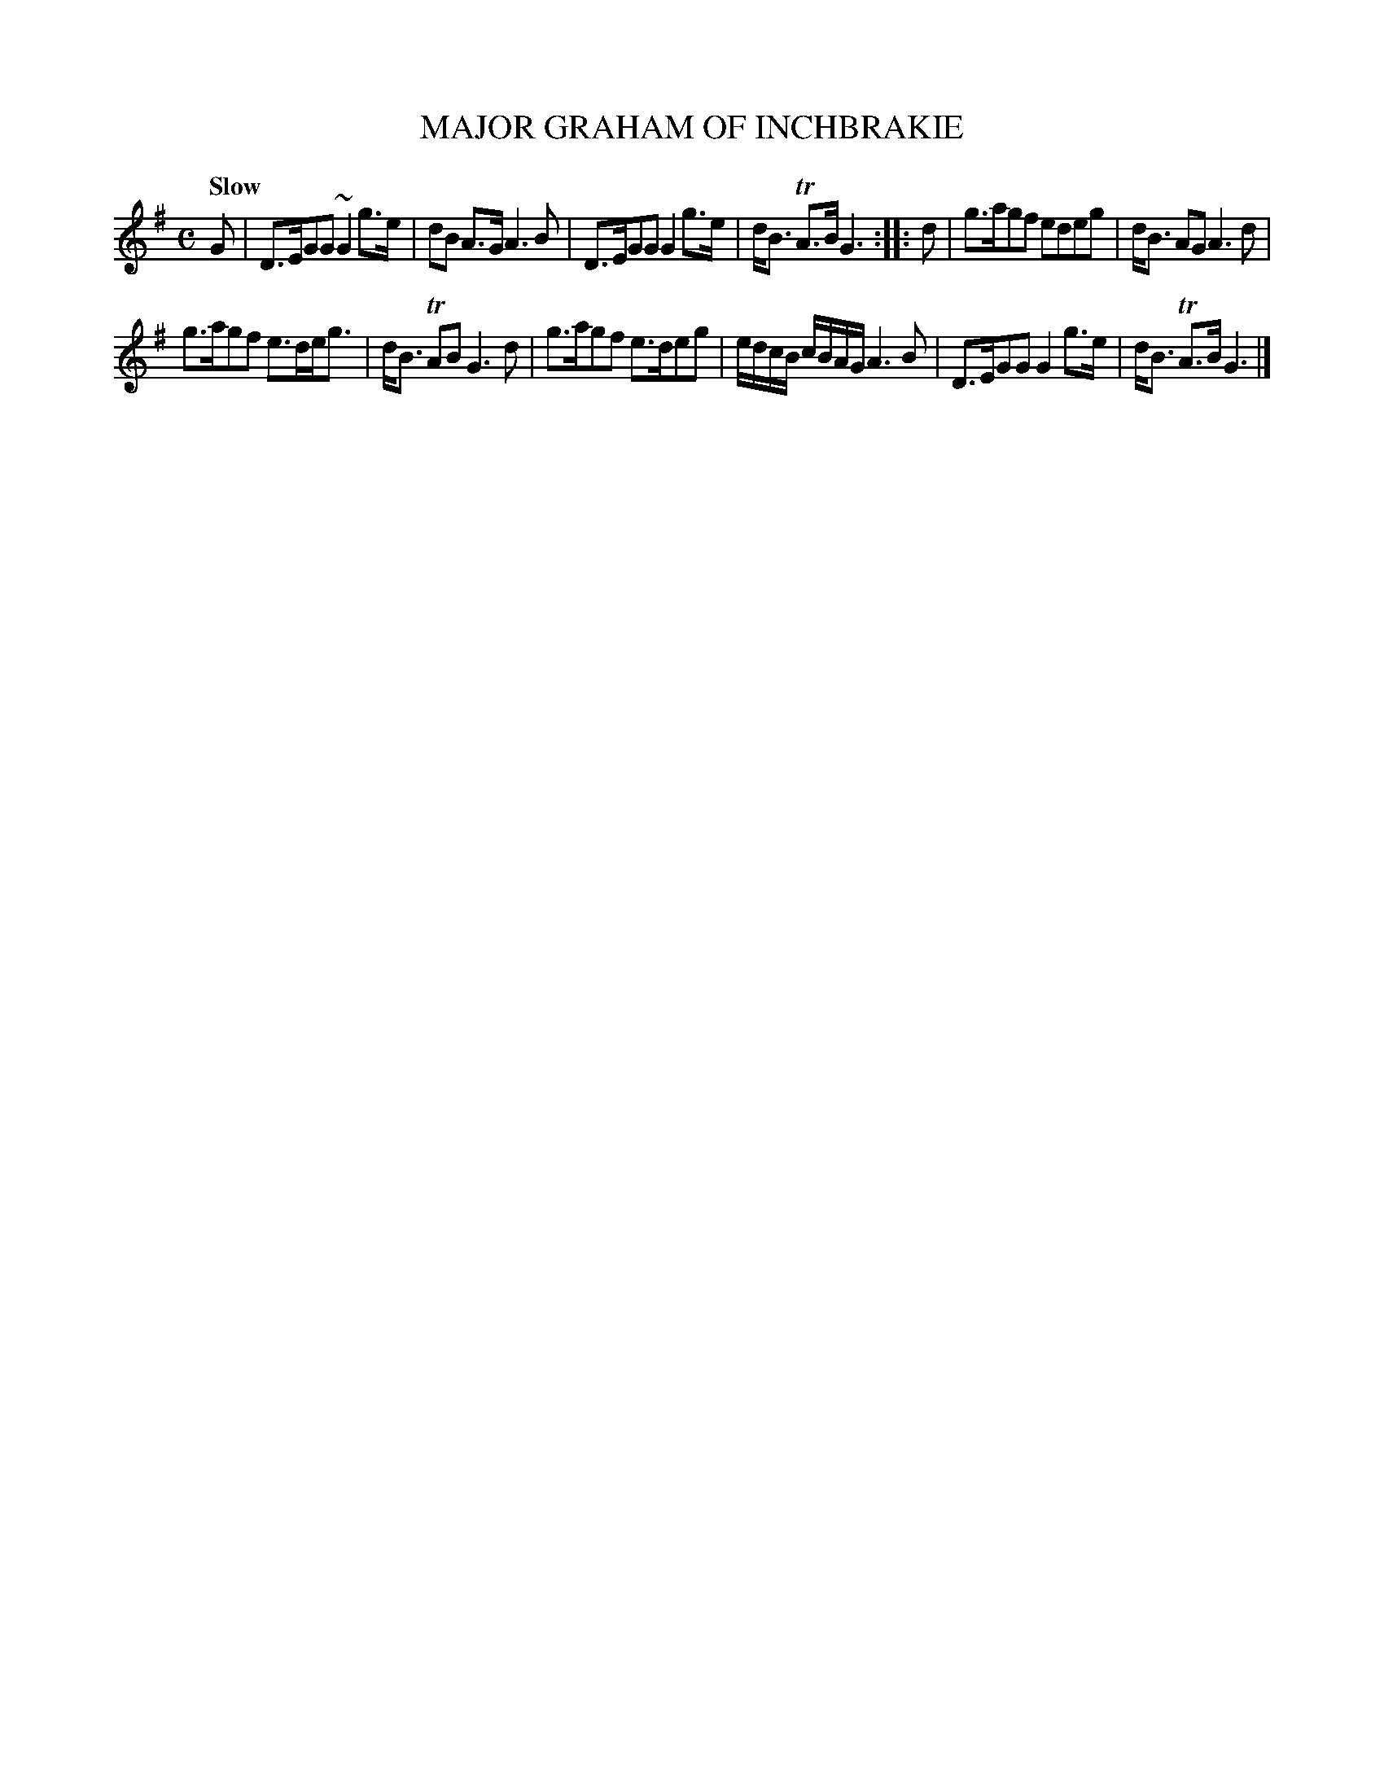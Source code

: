 X: 10921
T: MAJOR GRAHAM OF INCHBRAKIE
Q: "Slow"
%R: reel, march
B: "Edinburgh Repository of Music" v.1 p.92 #1
F: http://digital.nls.uk/special-collections-of-printed-music/pageturner.cfm?id=87776133
Z: 2015 John Chambers <jc:trillian.mit.edu>
N: The 2nd strain has initial repeat but no final repeat; not fixed.
M: C
L: 1/8
K: G
G |\
D>EGG ~G2 g>e | dB A>G A3 B |\
D>EGG G2 g>e | d<B TA>B G3 :|\
|: d |\
g>agf edeg | d<B AG A3 d |
g>agf e>de<g | d<B TAB G3 d |\
g>agf e>deg | e/d/c/B/ c/B/A/G/ A3 B |\
D>EGG G2 g>e | d<B TA>B G3 |]
